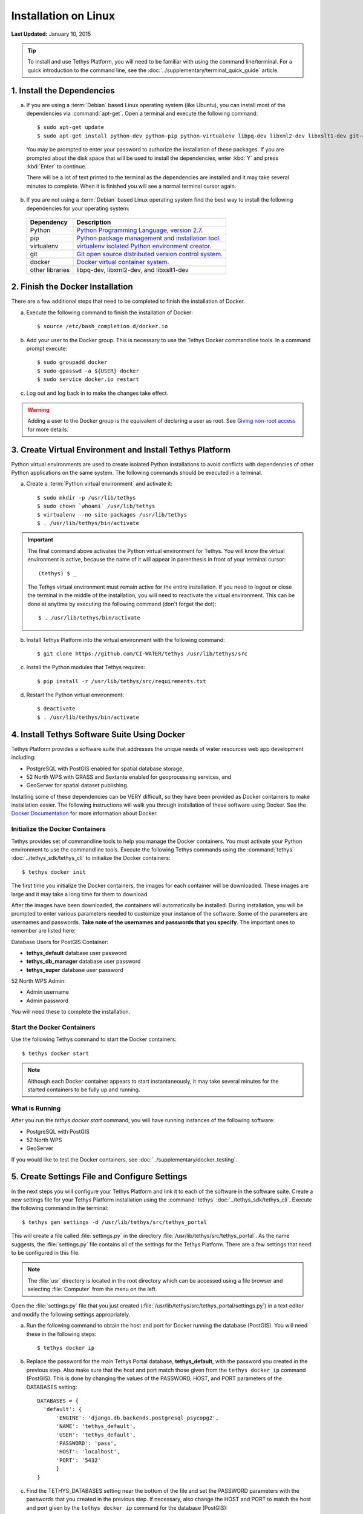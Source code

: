 *********************
Installation on Linux
*********************

**Last Updated:** January 10, 2015

.. tip::

    To install and use Tethys Platform, you will need to be familiar with using the command line/terminal. For a quick introduction to the command line, see the :doc:`../supplementary/terminal_quick_guide` article.

1. Install the Dependencies
---------------------------

a. If you are using a :term:`Debian` based Linux operating system (like Ubuntu), you can install most of the dependencies via :command:`apt-get`. Open a terminal and execute the following command:

  ::

      $ sudo apt-get update
      $ sudo apt-get install python-dev python-pip python-virtualenv libpq-dev libxml2-dev libxslt1-dev git-core docker.io

  You may be prompted to enter your password to authorize the installation of these packages. If you are prompted about the disk space that will be used to install the dependencies, enter :kbd:`Y` and press :kbd:`Enter` to continue.

  There will be a lot of text printed to the terminal as the dependencies are installed and it may take several minutes to complete. When it is finished you will see a normal terminal cursor again.


b. If you are not using a :term:`Debian` based Linux operating system find the best way to install the following dependencies for your operating system:

  ==================  ====================================================================================================
  Dependency          Description
  ==================  ====================================================================================================
  Python              `Python Programming Language, version 2.7. <https://www.python.org/download/releases/2.7/>`_
  pip                 `Python package management and installation tool. <http://pip.readthedocs.org/en/latest/installing.html>`_
  virtualenv          `virtualenv isolated Python environment creator. <http://virtualenv.readthedocs.org/en/latest/virtualenv.html#installation>`_
  git                 `Git open source distributed version control system. <http://git-scm.com/downloads>`_
  docker              `Docker virtual container system. <https://www.docker.com/>`_
  other libraries     libpq-dev, libxml2-dev, and libxslt1-dev
  ==================  ====================================================================================================

2. Finish the Docker Installation
---------------------------------

There are a few additional steps that need to be completed to finish the installation of Docker.

a. Execute the following command to finish the installation of Docker:

  ::

    $ source /etc/bash_completion.d/docker.io

b. Add your user to the Docker group. This is necessary to use the Tethys Docker commandline tools. In a command prompt execute:

  ::

    $ sudo groupadd docker
    $ sudo gpasswd -a ${USER} docker
    $ sudo service docker.io restart

c. Log out and log back in to make the changes take effect.

.. warning::

    Adding a user to the Docker group is the equivalent of declaring a user as root. See `Giving non-root access <https://docs.docker.com/installation/ubuntulinux/#giving-non-root-access>`_ for more details.


3. Create Virtual Environment and Install Tethys Platform
---------------------------------------------------------

Python virtual environments are used to create isolated Python installations to avoid conflicts with dependencies of other Python applications on the same system. The following commands should be executed in a terminal.

a. Create a :term:`Python virtual environment` and activate it::

    $ sudo mkdir -p /usr/lib/tethys
    $ sudo chown `whoami` /usr/lib/tethys
    $ virtualenv --no-site-packages /usr/lib/tethys
    $ . /usr/lib/tethys/bin/activate


.. important::

    The final command above activates the Python virtual environment for Tethys. You will know the virtual environment is active, because the name of it will appear in parenthesis in front of your terminal cursor::

        (tethys) $ _

    The Tethys virtual environment must remain active for the entire installation. If you need to logout or close the terminal in the middle of the installation, you will need to reactivate the virtual environment. This can be done at anytime by executing the following command (don't forget the dot)::

        $ . /usr/lib/tethys/bin/activate

b. Install Tethys Platform into the virtual environment with the following command::

    $ git clone https://github.com/CI-WATER/tethys /usr/lib/tethys/src


c. Install the Python modules that Tethys requires::

    $ pip install -r /usr/lib/tethys/src/requirements.txt

d. Restart the Python virtual environment::

    $ deactivate
    $ . /usr/lib/tethys/bin/activate


4. Install Tethys Software Suite Using Docker
---------------------------------------------

Tethys Platform provides a software suite that addresses the unique needs of water resources web app development including:

* PostgreSQL with PostGIS enabled for spatial database storage,
* 52 North WPS with GRASS and Sextante enabled for geoprocessing services, and
* GeoServer for spatial dataset publishing.

Installing some of these dependencies can be VERY difficult, so they have been provided as Docker containers to make installation easier. The following instructions will walk you through installation of these software using Docker. See the `Docker Documentation <https://docs.docker.com/>`_ for more information about Docker.


Initialize the Docker Containers
================================

Tethys provides set of commandline tools to help you manage the Docker containers. You must activate your Python environment to use the commandline tools. Execute the following Tethys commands using the :command:`tethys` :doc:`../tethys_sdk/tethys_cli` to initialize the Docker containers:

::

  $ tethys docker init

The first time you initialize the Docker containers, the images for each container will be downloaded. These images are large and it may take a long time for them to download.

After the images have been downloaded, the containers will automatically be installed. During installation, you will be prompted to enter various parameters needed to customize your instance of the software. Some of the parameters are usernames and passwords. **Take note of the usernames and passwords that you specify**. The important ones to remember are listed here:

Database Users for PostGIS Container:

* **tethys_default** database user password
* **tethys_db_manager** database user password
* **tethys_super** database user password

52 North WPS Admin:

* Admin username
* Admin password

You will need these to complete the installation.

Start the Docker Containers
===========================

Use the following Tethys command to start the Docker containers:

::

  $ tethys docker start

.. note::

  Although each Docker container appears to start instantaneously, it may take several minutes for the started containers to be fully up and running.


What is Running
===============

After you run the `tethys docker start` command, you will have running instances of the following software:

* PostgreSQL with PostGIS
* 52 North WPS
* GeoServer

If you would like to test the Docker containers, see :doc:`../supplementary/docker_testing`.

5. Create Settings File and Configure Settings
----------------------------------------------

In the next steps you will configure your Tethys Platform and link it to each of the software in the software suite. Create a new settings file for your Tethys Platform installation using the :command:`tethys` :doc:`../tethys_sdk/tethys_cli`. Execute the following command in the terminal::

    $ tethys gen settings -d /usr/lib/tethys/src/tethys_portal

This will create a file called :file:`settings.py` in the directory :file:`/usr/lib/tethys/src/tethys_portal`. As the name suggests, the :file:`settings.py` file contains all of the settings for the Tethys Platform. There are a few settings that need to be configured in this file.

.. note::

    The :file:`usr` directory is located in the root directory which can be accessed using a file browser and selecting :file:`Computer` from the menu on the left.

Open the :file:`settings.py` file that you just created (:file:`/usr/lib/tethys/src/tethys_portal/settings.py`) in a text editor and modify the following settings appropriately.

a. Run the following command to obtain the host and port for Docker running the database (PostGIS). You will need these in the following steps:

  ::

    $ tethys docker ip

b. Replace the password for the main Tethys Portal database, **tethys_default**, with the password you created in the previous step. Also make sure that the host and port match those given from the ``tethys docker ip`` command (PostGIS). This is done by changing the values of the PASSWORD, HOST, and PORT parameters of the DATABASES setting:

  ::

    DATABASES = {
      'default': {
          'ENGINE': 'django.db.backends.postgresql_psycopg2',
          'NAME': 'tethys_default',
          'USER': 'tethys_default',
          'PASSWORD': 'pass',
          'HOST': 'localhost',
          'PORT': '5432'
          }
    }

c. Find the TETHYS_DATABASES setting near the bottom of the file and set the PASSWORD parameters with the passwords that you created in the previous step. If necessary, also change the HOST and PORT to match the host and port given by the ``tethys docker ip`` command for the database (PostGIS)::

    TETHYS_DATABASES = {
        'tethys_db_manager': {
            'NAME': 'tethys_db_manager',
            'USER': 'tethys_db_manager',
            'PASSWORD': 'pass',
            'HOST': '127.0.0.1',
            'PORT': '5435'
        },
        'tethys_super': {
            'NAME': 'tethys_super',
            'USER': 'tethys_super',
            'PASSWORD': 'pass',
            'HOST': '127.0.0.1',
            'PORT': '5435'
        }
    }

d. Set the TETHYS_GIZMOS_GOOGLE_MAPS_API_KEY with an appropriate Google Maps v3 API key. If you do not have a Google Maps API key, use the `Obtaining an API Key <https://developers.google.com/maps/documentation/javascript/tutorial#api_key>`_ instructions::

    TETHYS_GIZMOS_GOOGLE_MAPS_API_KEY = 'Th|$I$@neXAmpL3aPik3Y'

e. If you wish to configure a sitewide dataset service (CKAN or HydroShare), add the TETHYS_DATASET_SERVICES dictionary with the appropriate parameters. See the :doc:`../tethys_sdk/dataset_services` documentation for more details. For example::

    TETHYS_DATASET_SERVICES = {
        'ckan_example': {
            'ENGINE': 'tethys_datasets.engines.CkanDatasetEngine',
            'ENDPOINT': 'http:/www.exampleckan.org/api/3/action',
            'APIKEY': 'putYOURapiKEYhere',
        },
        'example_hydroshare': {
            'ENGINE': 'tethys_datasets.engines.HydroShareDatasetEngine',
            'ENDPOINT': 'http://www.hydroshare.org/api',
            'USERNAME': 'someuser',
            'PASSWORD': 'password',
        }
    }

e. Save your changes and close the :file:`settings.py` file.

6. Create Database Tables
-------------------------

Execute the :command:`tethys manage syncdb` command from the Tethys :doc:`../tethys_sdk/tethys_cli` to create the database tables. In the terminal::

    $ tethys manage syncdb

.. important::

  When prompted to create a system administrator enter 'yes'. Take note of the username and password, as this will be the user you use to manage your Tethys Platform installation.

7. Start up the Django Development Server
-----------------------------------------

You are now ready to start the development server and view your instance of Tethys Platform. The website that comes with Tethys Platform is called Tethys Portal. In the terminal, execute the following command from the Tethys :doc:`../tethys_sdk/tethys_cli`::

    $ tethys manage start

Open `<http://localhost:8000/>`_ in a new tab in your web browser and you should see the default Tethys Portal landing page.

.. figure:: ../images/tethys_portal_landing.png
    :width: 650px

8. Web Admin Setup
------------------

You are now ready to configure your Tethys Platform installation using the web admin interface. Follow the :doc:`./web_admin_setup` tutorial to finish setting up your Tethys Platform.









